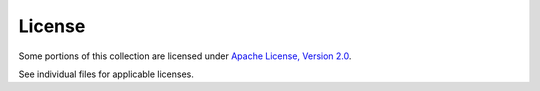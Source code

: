 .. ...........................................................................
.. © Copyright IBM Corporation 2020                                          .
.. ...........................................................................

=====================
License
=====================

Some portions of this collection are licensed under `Apache License, Version 2.0`_.

See individual files for applicable licenses.

.. _Apache License, Version 2.0:
    https://opensource.org/licenses/Apache-2.0
